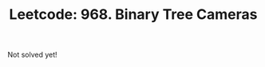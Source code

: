:PROPERTIES:
:ID:       C2F568EF-3622-4DF0-B222-C7E7A71FFD04
:ROAM_REFS: https://leetcode.com/problems/binary-tree-cameras/
:END:
#+TITLE: Leetcode: 968. Binary Tree Cameras
#+ROAM_REFS: https://leetcode.com/problems/binary-tree-cameras/
#+LEETCODE_LEVEL: Hard
#+ANKI_DECK: Problem Solving

Not solved yet!
